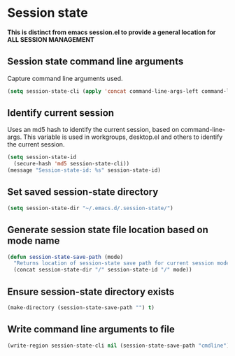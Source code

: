 * Session state
*This is distinct from emacs session.el to provide a general location for ALL SESSION MANAGEMENT*
** Session state command line arguments
Capture command line arguments used. 
   #+begin_src emacs-lisp
(setq session-state-cli (apply 'concat command-line-args-left command-line-args))
   #+end_src

** Identify current session
Uses an md5 hash to identify the current session, based on command-line-args.
This variable is used in workgroups, desktop.el and others to identify the current session.
   #+begin_src emacs-lisp
     (setq session-state-id 
	   (secure-hash 'md5 session-state-cli))
     (message "Session-state-id: %s" session-state-id)
   #+end_src

** Set saved session-state directory
   #+begin_src emacs-lisp
     (setq session-state-dir "~/.emacs.d/.session-state/")
   #+end_src
** Generate session state file location based on mode name
   #+begin_src emacs-lisp
     (defun session-state-save-path (mode)
       "Returns location of session-state save path for current session mode name"
       (concat session-state-dir "/" session-state-id "/" mode))
   #+end_src
** Ensure session-state directory exists
   #+begin_src emacs-lisp
     (make-directory (session-state-save-path "") t)
   #+end_src
** Write command line arguments to file
   #+begin_src emacs-lisp
 (write-region session-state-cli nil (session-state-save-path "cmdline"))
   #+end_src
